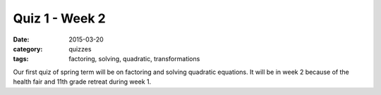 Quiz 1 - Week 2 
###############

:date: 2015-03-20
:category: quizzes
:tags: factoring, solving, quadratic, transformations


Our first quiz of spring term will be on factoring and solving quadratic equations.  It will be in week 2 because of the health fair and 11th grade retreat during week 1.

 

